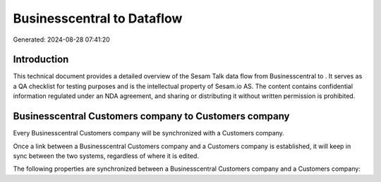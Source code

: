 ============================
Businesscentral to  Dataflow
============================

Generated: 2024-08-28 07:41:20

Introduction
------------

This technical document provides a detailed overview of the Sesam Talk data flow from Businesscentral to . It serves as a QA checklist for testing purposes and is the intellectual property of Sesam.io AS. The content contains confidential information regulated under an NDA agreement, and sharing or distributing it without written permission is prohibited.

Businesscentral Customers company to  Customers company
-------------------------------------------------------
Every Businesscentral Customers company will be synchronized with a  Customers company.

Once a link between a Businesscentral Customers company and a  Customers company is established, it will keep in sync between the two systems, regardless of where it is edited.

The following properties are synchronized between a Businesscentral Customers company and a  Customers company:

.. list-table::
   :header-rows: 1

   * - Businesscentral Customers company Property
     -  Customers company Property
     -  Data Type

